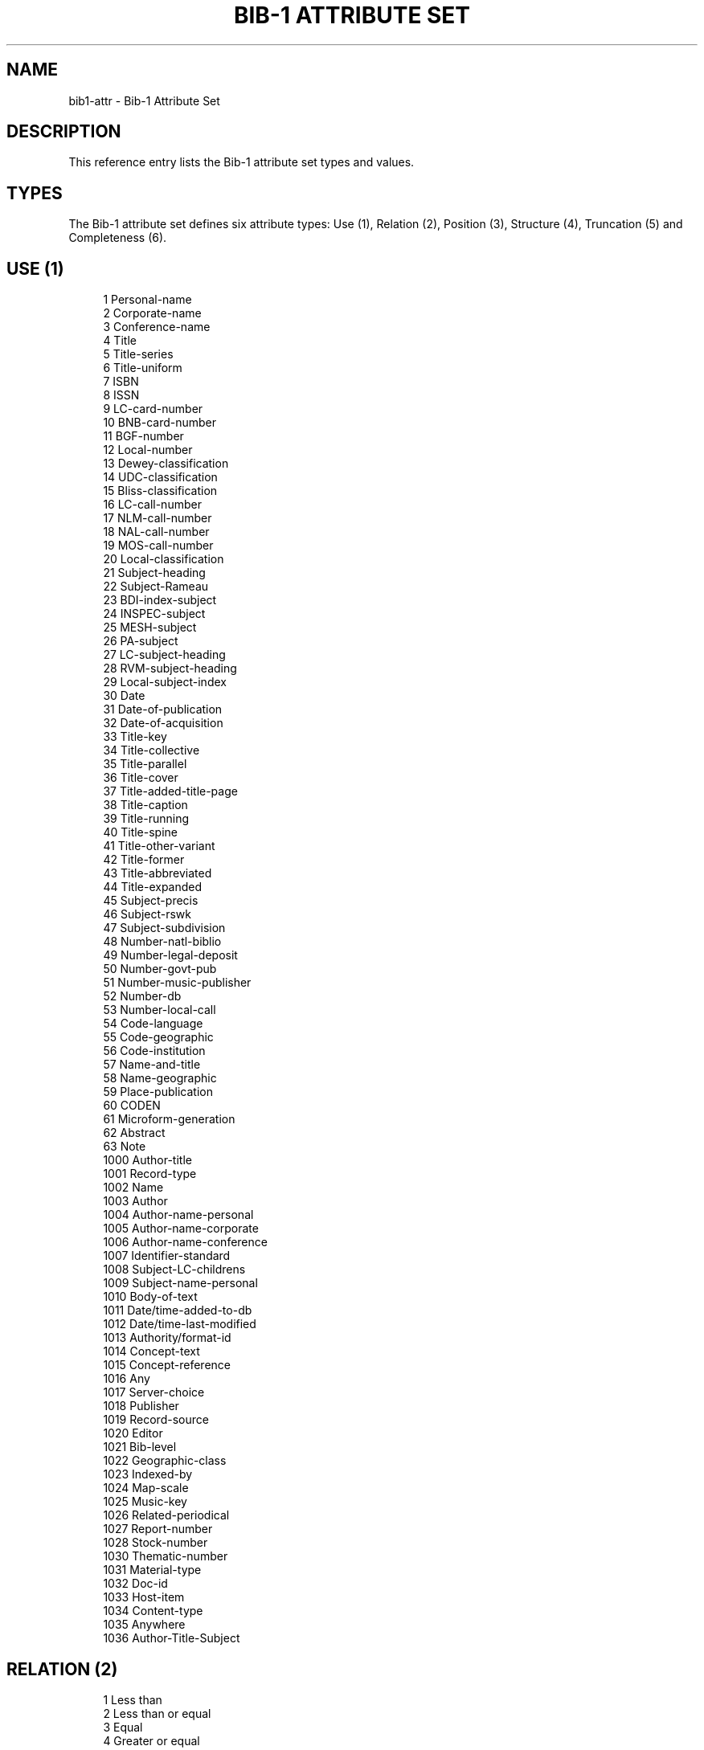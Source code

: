 '\" t
.\"     Title: Bib-1 Attribute Set
.\"    Author: Index Data
.\" Generator: DocBook XSL Stylesheets v1.79.1 <http://docbook.sf.net/>
.\"      Date: 05/04/2018
.\"    Manual: Conventions and miscellaneous
.\"    Source: YAZ 5.25.0
.\"  Language: English
.\"
.TH "BIB\-1 ATTRIBUTE SET" "7" "05/04/2018" "YAZ 5.25.0" "Conventions and miscellaneous"
.\" -----------------------------------------------------------------
.\" * Define some portability stuff
.\" -----------------------------------------------------------------
.\" ~~~~~~~~~~~~~~~~~~~~~~~~~~~~~~~~~~~~~~~~~~~~~~~~~~~~~~~~~~~~~~~~~
.\" http://bugs.debian.org/507673
.\" http://lists.gnu.org/archive/html/groff/2009-02/msg00013.html
.\" ~~~~~~~~~~~~~~~~~~~~~~~~~~~~~~~~~~~~~~~~~~~~~~~~~~~~~~~~~~~~~~~~~
.ie \n(.g .ds Aq \(aq
.el       .ds Aq '
.\" -----------------------------------------------------------------
.\" * set default formatting
.\" -----------------------------------------------------------------
.\" disable hyphenation
.nh
.\" disable justification (adjust text to left margin only)
.ad l
.\" -----------------------------------------------------------------
.\" * MAIN CONTENT STARTS HERE *
.\" -----------------------------------------------------------------
.SH "NAME"
bib1-attr \- Bib\-1 Attribute Set
.SH "DESCRIPTION"
.PP
This reference entry lists the Bib\-1 attribute set types and values\&.
.SH "TYPES"
.PP
The Bib\-1 attribute set defines six attribute types: Use (1), Relation (2), Position (3), Structure (4), Truncation (5) and Completeness (6)\&.
.SH "USE (1)"
.PP
.if n \{\
.RS 4
.\}
.nf
    1     Personal\-name
    2     Corporate\-name
    3     Conference\-name
    4     Title
    5     Title\-series
    6     Title\-uniform
    7     ISBN
    8     ISSN
    9     LC\-card\-number
    10    BNB\-card\-number
    11    BGF\-number
    12    Local\-number
    13    Dewey\-classification
    14    UDC\-classification
    15    Bliss\-classification
    16    LC\-call\-number
    17    NLM\-call\-number
    18    NAL\-call\-number
    19    MOS\-call\-number
    20    Local\-classification
    21    Subject\-heading
    22    Subject\-Rameau
    23    BDI\-index\-subject
    24    INSPEC\-subject
    25    MESH\-subject
    26    PA\-subject
    27    LC\-subject\-heading
    28    RVM\-subject\-heading
    29    Local\-subject\-index
    30    Date
    31    Date\-of\-publication
    32    Date\-of\-acquisition
    33    Title\-key
    34    Title\-collective
    35    Title\-parallel
    36    Title\-cover
    37    Title\-added\-title\-page
    38    Title\-caption
    39    Title\-running
    40    Title\-spine
    41    Title\-other\-variant
    42    Title\-former
    43    Title\-abbreviated
    44    Title\-expanded
    45    Subject\-precis
    46    Subject\-rswk
    47    Subject\-subdivision
    48    Number\-natl\-biblio
    49    Number\-legal\-deposit
    50    Number\-govt\-pub
    51    Number\-music\-publisher
    52    Number\-db
    53    Number\-local\-call
    54    Code\-language
    55    Code\-geographic
    56    Code\-institution
    57    Name\-and\-title
    58    Name\-geographic
    59    Place\-publication
    60    CODEN
    61    Microform\-generation
    62    Abstract
    63    Note
    1000  Author\-title
    1001  Record\-type
    1002  Name
    1003  Author
    1004  Author\-name\-personal
    1005  Author\-name\-corporate
    1006  Author\-name\-conference
    1007  Identifier\-standard
    1008  Subject\-LC\-childrens
    1009  Subject\-name\-personal
    1010  Body\-of\-text
    1011  Date/time\-added\-to\-db
    1012  Date/time\-last\-modified
    1013  Authority/format\-id
    1014  Concept\-text
    1015  Concept\-reference
    1016  Any
    1017  Server\-choice
    1018  Publisher
    1019  Record\-source
    1020  Editor
    1021  Bib\-level
    1022  Geographic\-class
    1023  Indexed\-by
    1024  Map\-scale
    1025  Music\-key
    1026  Related\-periodical
    1027  Report\-number
    1028  Stock\-number
    1030  Thematic\-number
    1031  Material\-type
    1032  Doc\-id
    1033  Host\-item
    1034  Content\-type
    1035  Anywhere
    1036  Author\-Title\-Subject
   
.fi
.if n \{\
.RE
.\}
.sp
.SH "RELATION (2)"
.PP
.if n \{\
.RS 4
.\}
.nf
    1 Less than
    2 Less than or equal
    3 Equal
    4 Greater or equal
    5 Greater than
    6 Not equal
    100 Phonetic
    101 Stem
    102 Relevance
    103 AlwaysMatches
   
.fi
.if n \{\
.RE
.\}
.sp
.SH "POSITION (3)"
.PP
.if n \{\
.RS 4
.\}
.nf
    1 First in field
    2 First in subfield
    3 Any position in field
   
.fi
.if n \{\
.RE
.\}
.sp
.SH "STRUCTURE (4)"
.PP
.if n \{\
.RS 4
.\}
.nf
    1 Phrase
    2 Word
    3 Key
    4 Year
    5 Date (normalized)
    6 Word list
    100 Date (un\-normalized)
    101 Name (normalized)
    102 Name (un\-normalized)
    103 Structure
    104 Urx
    105 Free\-form\-text
    106 Document\-text
    107 Local\-number
    108 String
    109 Numeric\-string
   
.fi
.if n \{\
.RE
.\}
.sp
.SH "TRUNCATION (5)"
.PP
.if n \{\
.RS 4
.\}
.nf
    1 Right truncation
    2 Left truncation
    3 Left and right truncation
    100 Do not truncate
    101 Process # in search term  \&. regular #=\&.*
    102 RegExpr\-1
    103 RegExpr\-2
    104 Process # ?n \&. regular: #=\&., ?n=\&.{0,n} or ?=\&.* Z39\&.58
   
.fi
.if n \{\
.RE
.\}
.PP
Thw 105\-106 truncation attributes below are only supported by Index Data\*(Aqs Zebra server\&.
.sp
.if n \{\
.RS 4
.\}
.nf
    105 Process * ! regular: *=\&.*, !=\&. and right truncate
    106 Process * ! regular: *=\&.*, !=\&.
   
.fi
.if n \{\
.RE
.\}
.sp
.SH "COMPLETENESS (6)"
.PP
.if n \{\
.RS 4
.\}
.nf
    1 Incomplete subfield
    2 Complete subfield
    3 Complete field
   
.fi
.if n \{\
.RE
.\}
.sp
.SH "SORTING (7)"
.PP
.if n \{\
.RS 4
.\}
.nf
    1 ascending
    2 descending
   
.fi
.if n \{\
.RE
.\}
.PP
Type 7 is an Index Data extension to RPN queries that allows embedding a sort critieria into a query\&.
.SH "SEE ALSO"
.PP
\m[blue]\fBBib\-1 Attribute Set\fR\m[]\&\s-2\u[1]\d\s+2
.PP
\m[blue]\fBAttibute Set Bib\-1 Semantics\fR\m[]\&\s-2\u[2]\d\s+2\&.
.SH "AUTHORS"
.PP
\fBIndex Data\fR
.SH "NOTES"
.IP " 1." 4
Bib-1 Attribute Set
.RS 4
\%http://www.loc.gov/z3950/agency/defns/bib1.html
.RE
.IP " 2." 4
Attibute Set Bib-1 Semantics
.RS 4
\%http://www.loc.gov/z3950/agency/bib1.html
.RE
